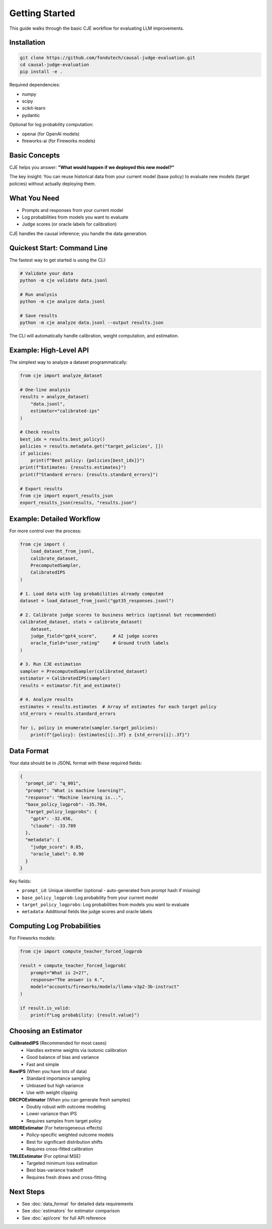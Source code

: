 Getting Started
===============

This guide walks through the basic CJE workflow for evaluating LLM improvements.

Installation
------------

.. code-block:: bash

   git clone https://github.com/fondutech/causal-judge-evaluation.git
   cd causal-judge-evaluation
   pip install -e .

Required dependencies:

- numpy
- scipy  
- scikit-learn
- pydantic

Optional for log probability computation:

- openai (for OpenAI models)
- fireworks-ai (for Fireworks models)

Basic Concepts
--------------

CJE helps you answer: **"What would happen if we deployed this new model?"**

The key insight: You can reuse historical data from your current model (base policy) 
to evaluate new models (target policies) without actually deploying them.

What You Need
-------------

- Prompts and responses from your current model
- Log probabilities from models you want to evaluate
- Judge scores (or oracle labels for calibration)

CJE handles the causal inference; you handle the data generation.

Quickest Start: Command Line
-----------------------------

The fastest way to get started is using the CLI:

.. code-block:: bash

   # Validate your data
   python -m cje validate data.jsonl
   
   # Run analysis
   python -m cje analyze data.jsonl
   
   # Save results
   python -m cje analyze data.jsonl --output results.json

The CLI will automatically handle calibration, weight computation, and estimation.

Example: High-Level API
------------------------

The simplest way to analyze a dataset programmatically:

.. code-block:: python

   from cje import analyze_dataset
   
   # One-line analysis
   results = analyze_dataset(
       "data.jsonl",
       estimator="calibrated-ips"
   )
   
   # Check results
   best_idx = results.best_policy()
   policies = results.metadata.get("target_policies", [])
   if policies:
       print(f"Best policy: {policies[best_idx]}")
   print(f"Estimates: {results.estimates}")
   print(f"Standard errors: {results.standard_errors}")
   
   # Export results
   from cje import export_results_json
   export_results_json(results, "results.json")

Example: Detailed Workflow
---------------------------

For more control over the process:

.. code-block:: python

   from cje import (
       load_dataset_from_jsonl,
       calibrate_dataset,
       PrecomputedSampler,
       CalibratedIPS
   )
   
   # 1. Load data with log probabilities already computed
   dataset = load_dataset_from_jsonl("gpt35_responses.jsonl")
   
   # 2. Calibrate judge scores to business metrics (optional but recommended)
   calibrated_dataset, stats = calibrate_dataset(
       dataset,
       judge_field="gpt4_score",      # AI judge scores
       oracle_field="user_rating"     # Ground truth labels
   )
   
   # 3. Run CJE estimation
   sampler = PrecomputedSampler(calibrated_dataset)
   estimator = CalibratedIPS(sampler)
   results = estimator.fit_and_estimate()
   
   # 4. Analyze results
   estimates = results.estimates  # Array of estimates for each target policy
   std_errors = results.standard_errors
   
   for i, policy in enumerate(sampler.target_policies):
       print(f"{policy}: {estimates[i]:.3f} ± {std_errors[i]:.3f}")

Data Format
-----------

Your data should be in JSONL format with these required fields:

.. code-block:: json

   {
     "prompt_id": "q_001",
     "prompt": "What is machine learning?",
     "response": "Machine learning is...",
     "base_policy_logprob": -35.704,
     "target_policy_logprobs": {
       "gpt4": -32.456,
       "claude": -33.789
     },
     "metadata": {
       "judge_score": 0.85,
       "oracle_label": 0.90
     }
   }

Key fields:

- ``prompt_id``: Unique identifier (optional - auto-generated from prompt hash if missing)
- ``base_policy_logprob``: Log probability from your current model
- ``target_policy_logprobs``: Log probabilities from models you want to evaluate
- ``metadata``: Additional fields like judge scores and oracle labels

Computing Log Probabilities
---------------------------

For Fireworks models:

.. code-block:: python

   from cje import compute_teacher_forced_logprob
   
   result = compute_teacher_forced_logprob(
       prompt="What is 2+2?",
       response="The answer is 4.",
       model="accounts/fireworks/models/llama-v3p2-3b-instruct"
   )
   
   if result.is_valid:
       print(f"Log probability: {result.value}")

Choosing an Estimator
---------------------

**CalibratedIPS** (Recommended for most cases)
   - Handles extreme weights via isotonic calibration
   - Good balance of bias and variance
   - Fast and simple

**RawIPS** (When you have lots of data)
   - Standard importance sampling
   - Unbiased but high variance
   - Use with weight clipping

**DRCPOEstimator** (When you can generate fresh samples)
   - Doubly robust with outcome modeling
   - Lower variance than IPS
   - Requires samples from target policy

**MRDREstimator** (For heterogeneous effects)
   - Policy-specific weighted outcome models
   - Best for significant distribution shifts
   - Requires cross-fitted calibration

**TMLEEstimator** (For optimal MSE)
   - Targeted minimum loss estimation
   - Best bias-variance tradeoff
   - Requires fresh draws and cross-fitting

Next Steps
----------

- See :doc:`data_format` for detailed data requirements
- See :doc:`estimators` for estimator comparison
- See :doc:`api/core` for full API reference